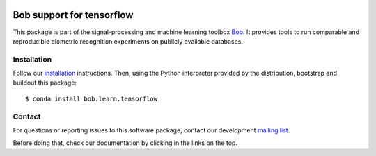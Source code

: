 .. vim: set fileencoding=utf-8 :
.. Tiago de Freitas Pereira <tiago.pereira@idiap.ch>
.. Thu 30 Jan 08:46:53 2014 CET


.. image:: http://img.shields.io/badge/docs-v1.0.2-yellow.png
   :target: http://beatubulatest.lab.idiap.ch/private/docs/bob/bob.learn.tensorflow/stable/index.html
.. image:: http://img.shields.io/badge/docs-latest-orange.png
   :target: http://beatubulatest.lab.idiap.ch/private/docs/bob/bob.learn.tensorflow/master/index.html
.. image:: https://gitlab.idiap.ch/bob/bob.learn.tensorflow/badges/v1.0.2/build.svg
   :target: https://gitlab.idiap.ch/bob/bob.learn.tensorflow/commits/v1.0.2
.. image:: https://gitlab.idiap.ch/bob/bob.learn.tensorflow/badges/v1.0.2/coverage.svg
   :target: https://gitlab.idiap.ch/bob/bob.learn.tensorflow/commits/v1.0.2
.. image:: https://img.shields.io/badge/gitlab-project-0000c0.svg
   :target: https://gitlab.idiap.ch/bob/bob.learn.tensorflow
.. image:: http://img.shields.io/pypi/v/bob.learn.tensorflow.png
   :target: https://pypi.python.org/pypi/bob.learn.tensorflow

===========================
 Bob support for tensorflow
===========================

This package is part of the signal-processing and machine learning toolbox
Bob_. It provides tools to run comparable and reproducible biometric
recognition experiments on publicly available databases.


Installation
------------

Follow our `installation`_ instructions. Then, using the Python interpreter
provided by the distribution, bootstrap and buildout this package::

  $ conda install bob.learn.tensorflow


Contact
-------

For questions or reporting issues to this software package, contact our
development `mailing list`_.

Before doing that, check our documentation by clicking in the links on the top.


.. Place your references here:
.. _bob: https://www.idiap.ch/software/bob
.. _installation: https://gitlab.idiap.ch/bob/bob/wikis/Installation
.. _mailing list: https://groups.google.com/forum/?fromgroups#!forum/bob-devel
